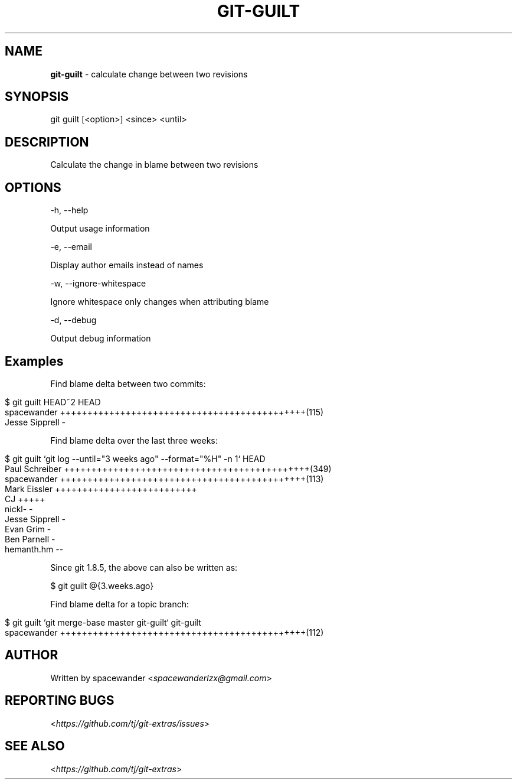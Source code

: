 .\" generated with Ronn/v0.7.3
.\" http://github.com/rtomayko/ronn/tree/0.7.3
.
.TH "GIT\-GUILT" "1" "August 2015" "" "Git Extras"
.
.SH "NAME"
\fBgit\-guilt\fR \- calculate change between two revisions
.
.SH "SYNOPSIS"
git guilt [<option>] <since> <until>
.
.SH "DESCRIPTION"
Calculate the change in blame between two revisions
.
.SH "OPTIONS"
\-h, \-\-help
.
.P
Output usage information
.
.P
\-e, \-\-email
.
.P
Display author emails instead of names
.
.P
\-w, \-\-ignore\-whitespace
.
.P
Ignore whitespace only changes when attributing blame
.
.P
\-d, \-\-debug
.
.P
Output debug information
.
.SH "Examples"
Find blame delta between two commits:
.
.IP "" 4
.
.nf

$ git guilt HEAD~2 HEAD
spacewander                   +++++++++++++++++++++++++++++++++++++++++++++(115)
Jesse Sipprell                \-
.
.fi
.
.IP "" 0
.
.P
Find blame delta over the last three weeks:
.
.IP "" 4
.
.nf

$ git guilt `git log \-\-until="3 weeks ago" \-\-format="%H" \-n 1` HEAD
Paul Schreiber                +++++++++++++++++++++++++++++++++++++++++++++(349)
spacewander                   +++++++++++++++++++++++++++++++++++++++++++++(113)
Mark Eissler                  ++++++++++++++++++++++++++
CJ                            +++++
nickl\-                        \-
Jesse Sipprell                \-
Evan Grim                     \-
Ben Parnell                   \-
hemanth\.hm                    \-\-
.
.fi
.
.IP "" 0
.
.P
Since git 1\.8\.5, the above can also be written as:
.
.P
$ git guilt @{3\.weeks\.ago}
.
.P
Find blame delta for a topic branch:
.
.IP "" 4
.
.nf

$ git guilt `git merge\-base master git\-guilt` git\-guilt
spacewander                   +++++++++++++++++++++++++++++++++++++++++++++(112)
.
.fi
.
.IP "" 0
.
.SH "AUTHOR"
Written by spacewander <\fIspacewanderlzx@gmail\.com\fR>
.
.SH "REPORTING BUGS"
<\fIhttps://github\.com/tj/git\-extras/issues\fR>
.
.SH "SEE ALSO"
<\fIhttps://github\.com/tj/git\-extras\fR>
